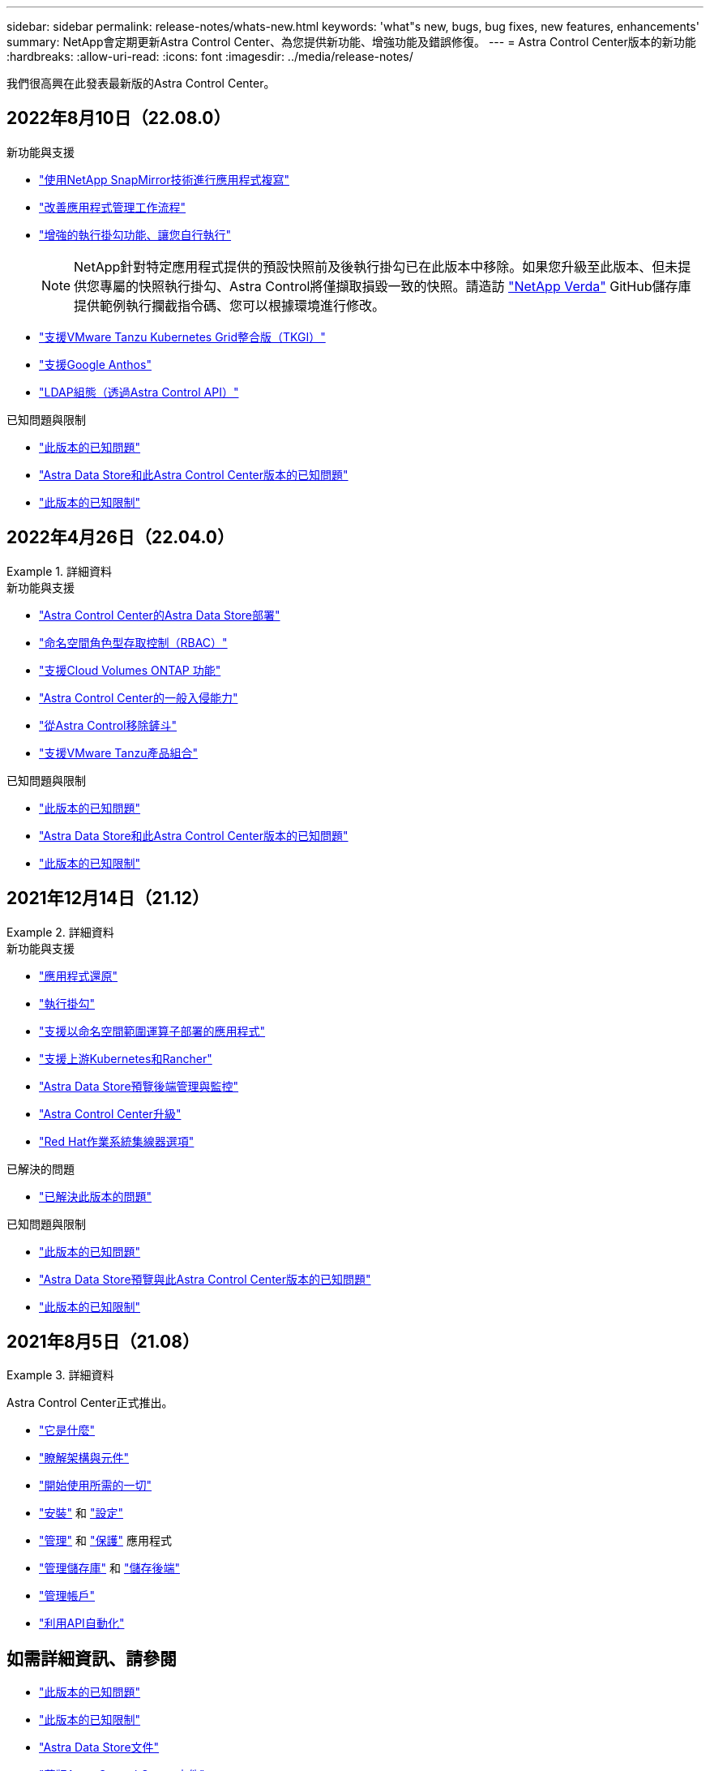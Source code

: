 ---
sidebar: sidebar 
permalink: release-notes/whats-new.html 
keywords: 'what"s new, bugs, bug fixes, new features, enhancements' 
summary: NetApp會定期更新Astra Control Center、為您提供新功能、增強功能及錯誤修復。 
---
= Astra Control Center版本的新功能
:hardbreaks:
:allow-uri-read: 
:icons: font
:imagesdir: ../media/release-notes/


我們很高興在此發表最新版的Astra Control Center。



== 2022年8月10日（22.08.0）

.新功能與支援
* link:../use/replication.html["使用NetApp SnapMirror技術進行應用程式複寫"]
* link:../use/manage-apps.html#manage-apps["改善應用程式管理工作流程"]
* link:../use/execution-hooks.html["增強的執行掛勾功能、讓您自行執行"]
+

NOTE: NetApp針對特定應用程式提供的預設快照前及後執行掛勾已在此版本中移除。如果您升級至此版本、但未提供您專屬的快照執行掛勾、Astra Control將僅擷取損毀一致的快照。請造訪 https://github.com/NetApp/Verda["NetApp Verda"] GitHub儲存庫提供範例執行攔截指令碼、您可以根據環境進行修改。

* link:../get-started/requirements.html["支援VMware Tanzu Kubernetes Grid整合版（TKGI）"]
* link:../get-started/requirements.html#operational-environment-requirements["支援Google Anthos"]
* https://docs.netapp.com/us-en/astra-automation/workflows_infra/ldap_prepare.html["LDAP組態（透過Astra Control API）"^]


.已知問題與限制
* link:../release-notes/known-issues.html["此版本的已知問題"]
* link:../release-notes/known-issues-ads.html["Astra Data Store和此Astra Control Center版本的已知問題"]
* link:../release-notes/known-limitations.html["此版本的已知限制"]




== 2022年4月26日（22.04.0）

.詳細資料
====
.新功能與支援
* https://docs.netapp.com/us-en/astra-control-center-2204/get-started/setup_overview.html#add-a-storage-backend["Astra Control Center的Astra Data Store部署"]
* https://docs.netapp.com/us-en/astra-control-center-2204/concepts/user-roles-namespaces.html["命名空間角色型存取控制（RBAC）"]
* https://docs.netapp.com/us-en/astra-control-center-2204/get-started/install_acc-cvo.html["支援Cloud Volumes ONTAP 功能"]
* https://docs.netapp.com/us-en/astra-control-center-2204/get-started/requirements.html#ingress-for-on-premises-kubernetes-clusters["Astra Control Center的一般入侵能力"]
* https://docs.netapp.com/us-en/astra-control-center-2204/use/manage-buckets.html#remove-a-bucket["從Astra Control移除鏟斗"]
* https://docs.netapp.com/us-en/astra-control-center-2204/get-started/requirements.html#tanzu-kubernetes-grid-cluster-requirements["支援VMware Tanzu產品組合"]


.已知問題與限制
* https://docs.netapp.com/us-en/astra-control-center-2204/release-notes/known-issues.html["此版本的已知問題"]
* https://docs.netapp.com/us-en/astra-control-center-2204/release-notes/known-issues-ads.html["Astra Data Store和此Astra Control Center版本的已知問題"]
* https://docs.netapp.com/us-en/astra-control-center-2204/release-notes/known-limitations.html["此版本的已知限制"]


====


== 2021年12月14日（21.12）

.詳細資料
====
.新功能與支援
* https://docs.netapp.com/us-en/astra-control-center-2112/use/restore-apps.html["應用程式還原"^]
* https://docs.netapp.com/us-en/astra-control-center-2112/use/execution-hooks.html["執行掛勾"^]
* https://docs.netapp.com/us-en/astra-control-center-2112/get-started/requirements.html#supported-app-installation-methods["支援以命名空間範圍運算子部署的應用程式"^]
* https://docs.netapp.com/us-en/astra-control-center-2112/get-started/requirements.html["支援上游Kubernetes和Rancher"^]
* https://docs.netapp.com/us-en/astra-control-center-2112/get-started/setup_overview.html#add-a-storage-backend["Astra Data Store預覽後端管理與監控"^]
* https://docs.netapp.com/us-en/astra-control-center-2112/use/upgrade-acc.html["Astra Control Center升級"^]
* https://docs.netapp.com/us-en/astra-control-center-2112/get-started/acc_operatorhub_install.html["Red Hat作業系統集線器選項"^]


.已解決的問題
* https://docs.netapp.com/us-en/astra-control-center-2112/release-notes/resolved-issues.html["已解決此版本的問題"^]


.已知問題與限制
* https://docs.netapp.com/us-en/astra-control-center-2112/release-notes/known-issues.html["此版本的已知問題"^]
* https://docs.netapp.com/us-en/astra-control-center-2112/release-notes/known-issues-ads.html["Astra Data Store預覽與此Astra Control Center版本的已知問題"^]
* https://docs.netapp.com/us-en/astra-control-center-2112/release-notes/known-limitations.html["此版本的已知限制"^]


====


== 2021年8月5日（21.08）

.詳細資料
====
Astra Control Center正式推出。

* https://docs.netapp.com/us-en/astra-control-center-2108/concepts/intro.html["它是什麼"^]
* https://docs.netapp.com/us-en/astra-control-center-2108/concepts/architecture.html["瞭解架構與元件"^]
* https://docs.netapp.com/us-en/astra-control-center-2108/get-started/requirements.html["開始使用所需的一切"^]
* https://docs.netapp.com/us-en/astra-control-center-2108/get-started/install_acc.html["安裝"^] 和 https://docs.netapp.com/us-en/astra-control-center-2108/get-started/setup_overview.html["設定"^]
* https://docs.netapp.com/us-en/astra-control-center-2108/use/manage-apps.html["管理"^] 和 https://docs.netapp.com/us-en/astra-control-center-2108/use/protect-apps.html["保護"^] 應用程式
* https://docs.netapp.com/us-en/astra-control-center-2108/use/manage-buckets.html["管理儲存庫"^] 和 https://docs.netapp.com/us-en/astra-control-center-2108/use/manage-backend.html["儲存後端"^]
* https://docs.netapp.com/us-en/astra-control-center-2108/use/manage-users.html["管理帳戶"^]
* https://docs.netapp.com/us-en/astra-control-center-2108/rest-api/api-intro.html["利用API自動化"^]


====


== 如需詳細資訊、請參閱

* link:../release-notes/known-issues.html["此版本的已知問題"]
* link:../release-notes/known-limitations.html["此版本的已知限制"]
* https://docs.netapp.com/us-en/astra-data-store/index.html["Astra Data Store文件"]
* link:../acc-earlier-versions.html["舊版Astra Control Center文件"]

